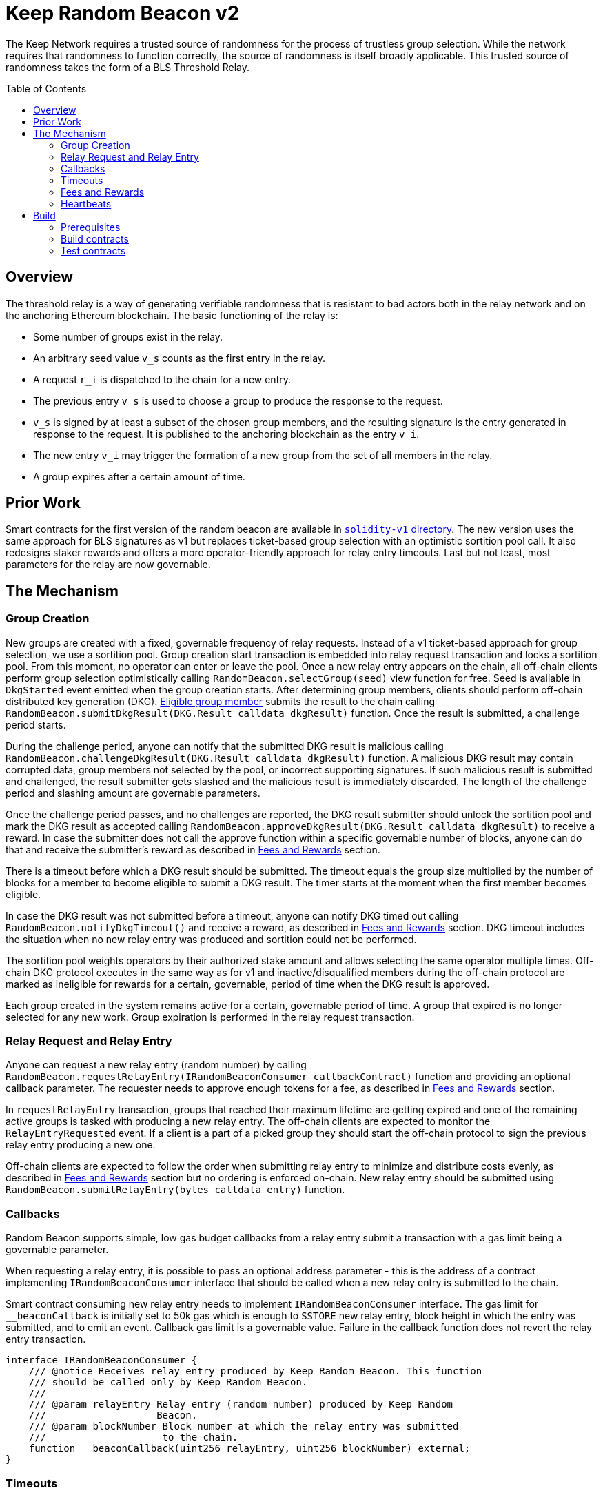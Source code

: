 :toc: macro
:icons: font

= Keep Random Beacon v2

The Keep Network requires a trusted source of randomness for the process of
trustless group selection. While the network requires that randomness to function
correctly, the source of randomness is itself broadly applicable. This trusted
source of randomness takes the form of a BLS Threshold Relay.

ifdef::env-github[]
:tip-caption: :bulb:
:note-caption: :information_source:
:important-caption: :heavy_exclamation_mark:
:caution-caption: :fire:
:warning-caption: :warning:
endif::[]

toc::[]

== Overview

The threshold relay is a way of generating verifiable randomness that is
resistant to bad actors both in the relay network and on the anchoring Ethereum
blockchain. The basic functioning of the relay is:

- Some number of groups exist in the relay.
- An arbitrary seed value `v_s` counts as the first entry in the relay.
- A request `r_i` is dispatched to the chain for a new entry.
- The previous entry `v_s` is used to choose a group to produce the response to
  the request.
- `v_s` is signed by at least a subset of the chosen group members, and the
  resulting signature is the entry generated in response to the request. It is
  published to the anchoring blockchain as the entry `v_i`.
- The new entry `v_i` may trigger the formation of a new group from the set of
  all members in the relay.
- A group expires after a certain amount of time.

== Prior Work

Smart contracts for the first version of the random beacon are available in
link:https://github.com/keep-network/keep-core/tree/main/solidity-v1[`solidity-v1` directory].
The new version uses the same approach for BLS signatures as v1 but replaces
ticket-based group selection with an optimistic sortition pool call. It also
redesigns staker rewards and offers a more operator-friendly approach for
relay entry timeouts. Last but not least, most parameters for the relay are
now governable. 

== The Mechanism

=== Group Creation

New groups are created with a fixed, governable frequency of relay requests.
Instead of a v1 ticket-based approach for group selection, we use a sortition
pool. Group creation start transaction is embedded into relay request
transaction and locks a sortition pool. From this moment, no operator can enter
or leave the pool. Once a new relay entry appears on the chain, all off-chain
clients perform group selection optimistically calling
`RandomBeacon.selectGroup(seed)` view function for free. Seed is available in
`DkgStarted` event emitted when the group creation starts. After determining
group members, clients should perform off-chain distributed key generation (DKG).
 <<dkg-submit-eligibility,Eligible group member>> submits the result to the chain
 calling `RandomBeacon.submitDkgResult(DKG.Result calldata dkgResult)` function.
 Once the result is submitted, a challenge period starts.

During the challenge period, anyone can notify that the submitted DKG result is
malicious calling `RandomBeacon.challengeDkgResult(DKG.Result calldata dkgResult)`
function. A malicious DKG result may contain corrupted data, group members not
selected by the pool, or incorrect supporting signatures. If such malicious
result is submitted and challenged, the result submitter gets slashed and the
malicious result is immediately discarded. The length of the challenge period
and slashing amount are governable parameters.

Once the challenge period passes, and no challenges are reported,
the DKG result submitter should unlock the sortition pool and mark the DKG result as
accepted calling
`RandomBeacon.approveDkgResult(DKG.Result calldata dkgResult)` to receive a
reward. In case the submitter does not call the approve function within a
specific governable number of blocks, anyone can do that and receive the
submitter's reward as described in <<fees-and-rewards,Fees and Rewards>> section.

There is a timeout before which a DKG result should be submitted. The timeout
equals the group size multiplied by the number of blocks for a member to become
eligible to submit a DKG result. The timer starts at the moment when the first
member becomes eligible.

In case the DKG result was not submitted before a timeout, anyone can notify DKG
timed out calling `RandomBeacon.notifyDkgTimeout()` and receive a reward, as
described in <<fees-and-rewards,Fees and Rewards>> section. DKG timeout includes
the situation when no new relay entry was produced and sortition could not be
performed.

The sortition pool weights operators by their authorized stake amount and allows
selecting the same operator multiple times. Off-chain DKG protocol executes in
the same way as for v1 and inactive/disqualified members during the off-chain
protocol are marked as ineligible for rewards for a certain, governable, period
of time when the DKG result is approved.

Each group created in the system remains active for a certain, governable period
of time. A group that expired is no longer selected for any new work. Group
expiration is performed in the relay request transaction.

=== Relay Request and Relay Entry

Anyone can request a new relay entry (random number) by calling
`RandomBeacon.requestRelayEntry(IRandomBeaconConsumer callbackContract)`
function and providing an optional callback parameter. The requester needs to
approve enough tokens for a fee, as described in
<<fees-and-rewards,Fees and Rewards>> section.

In `requestRelayEntry` transaction, groups that reached their maximum lifetime
are getting expired and one of the remaining active groups is tasked with
producing a new relay entry. The off-chain clients are expected to monitor the
`RelayEntryRequested` event. If a client is a part of a picked group they should
start the off-chain protocol to sign the previous relay entry producing a new one.

Off-chain clients are expected to follow the order when submitting relay entry
to minimize and distribute costs evenly, as described in
<<fees-and-rewards,Fees and Rewards>> section but no ordering is enforced
on-chain. New relay entry should be submitted using 
`RandomBeacon.submitRelayEntry(bytes calldata entry)`
function.

=== Callbacks

Random Beacon supports simple, low gas budget callbacks from a relay entry
submit a transaction with a gas limit being a governable parameter.

When requesting a relay entry, it is possible to pass an optional address
parameter - this is the address of a contract implementing
`IRandomBeaconConsumer` interface that should be called when a new relay entry
is submitted to the chain.

Smart contract consuming new relay entry needs to implement `IRandomBeaconConsumer`
interface. The gas limit for `__beaconCallback` is initially set to 50k gas
which is enough to `SSTORE` new relay entry, block height in which the entry was
submitted, and to emit an event. Callback gas limit is a governable value.
Failure in the callback function does not revert the relay entry transaction.

```solidity
interface IRandomBeaconConsumer {
    /// @notice Receives relay entry produced by Keep Random Beacon. This function
    /// should be called only by Keep Random Beacon.
    ///
    /// @param relayEntry Relay entry (random number) produced by Keep Random
    ///                   Beacon.
    /// @param blockNumber Block number at which the relay entry was submitted
    ///                    to the chain.
    function __beaconCallback(uint256 relayEntry, uint256 blockNumber) external;
}
```

=== Timeouts

There are two timeouts for a relay entry to be provided by a group: soft timeout
and hard timeout.

==== Soft Relay Entry Timeout

The soft timeout is the group size multiplied by the number of blocks for a
member to become eligible to submit a relay entry. Eligibility is not enforced
on-chain but off-chain clients are expected to agree and follow it.

If no entry was provided within the soft timeout, all operators in the group
start bleeding and losing their stake. The bleeding increases linearly from 0 to
the governable slashing amount per operator over time, until the hard timeout is
reached or until a relay entry is submitted by the group.

The time for a single group member to become eligible to submit a result and the
hard relay entry timeout are governable parameters. This gives a chance to start
with more forgiving penalties and increase them over time. In general, the
slashing penalty should be proportional to rewards and the frequency of relay
requests and associated risk.

==== Hard Relay Entry Timeout

When the hard timeout is reached, anyone can notify about this fact by calling
`RandomBeacon.reportRelayEntryTimeout()` function and receive a notifier
reward. The group which failed to submit a relay entry is terminated, group
members are slashed, and if there are still active groups in the beacon, another
group is selected and tasked with producing relay entry for the given relay
request. 

==== DKG Timeout

There is a governable timeout for DKG to complete and for the result to be
submitted. DKG timeout includes the time it takes to execute off-chain protocol
to generate a key, and the time it takes for all group members to become
eligible to submit the result. Note that unlike in the case of relay entry, 
`RandomBeacon.submitDkgResult(DKG.Result calldata dkgResult)`
function enforces the eligibility of submitters on-chain. When DKG timeout is
hit, anyone can call `RandomBeacon.notifyDkgTimeout()` function and receive the
notifier's reward. The function unlocks the sortition pool and clears up DKG
data but no slashing for DKG timeout is executed and no one is losing any
rewards.

[[fees-and-rewards]]
=== Fees and Rewards

Relay requester should provide a fee in T. The value of the fee is a governable
parameter. The entire fee is deposited in the DKG rewards pool that is used to
reimburse for different actions related to DKG.

There is a fixed, governable reward for submitting and approving a DKG result
paid from the DKG rewards pool. The reward is paid
to the DKG result submitter in the transaction approving the DKG result. If the
DKG result submitter failed to approve the result after the challenge period,
anyone can do that and receive the submitter's reward.

The logic triggering new group selection is embedded in relay request
transaction and is as cheap as possible, so no additional reward is paid for
triggering DKG.

In case the DKG result has not been submitted on time, anyone can unlock the
pool and receive a fixed, governable reward for reporting DKG timeout. The
reward is paid from the DKG reward pool. 

[[dkg-submit-eligibility]]
The order in which operators are supposed to submit a DKG result is not enforced
on-chain. The first member eligible to submit the DKG result is a member with
index `keccak256(new_group_pubkey) % group_size`. Members with subsequent indices
are becoming eligible one after another, during the result submission period.

[NOTE]
For example, if `hash(new_group_pubkey) % group_size = 62`, `group_size = 64`,
group members are becoming eligible in the following order:
`62, 63, 64, 1, 2, 3, 4, 5, 6, 7, 8, 9, ..., 61`. 

The transaction submitting relay entry is not reimbursable and implementation
ensures the gas cost of this transaction is as low as possible, below 200k gas
when no callback is executed.

Everyone is eligible to submit relay entry at any time but off-chain clients are
expected to agree and follow the following order to minimize the gas cost and
distribute costs: the first group member eligible to submit the result is
`new_entry % group_size`; then, if the selected member does not provide an entry
within the governable eligibility period, `(new_entry % group_size) + 1` and
so on.

If some group members are notoriously ignoring their duty, the group can vote on
failed <<heartbeats,heartbeat>> notification for these operators.

T rewards will be distributed continuously to all operators registered in the beacon
sortition pool, excluding operators who were marked as ineligible for rewards
due to failing the heartbeat.

[[heartbeats]]
=== Heartbeats

Off-chain clients are free to execute any heartbeat protocol they want to ensure
group members are alive and nodes are operating properly.

[TIP]
One example of a heartbeat protocol is signing some piece of information every
nth blocks and first making sure the information cannot be used for
`RandomBeacon.reportUnauthorizedSigning()`, that is, the signed information can
not become `msg.sender` for `reportUnauthorizedSigning` call.

Group members can agree upon members that failed the heartbeat and issue a
heartbeat failure claim. If the required threshold of group members signed
the heartbeat failure claim, they can submit it to
`RandomBeacon.notifyFailedHeartbeat(Heartbeat.FailureClaim calldata claim, uint256 nonce)`
function and have the group members who failed the heartbeat excluded from
the sortition pool rewards for a governable time period.

The submitter of the failed heartbeat claim receives a reward from a separate
notifier reward pool, funded by DAO for heartbeat failure claims specifically.
This pool is expected to be funded by DAO with tokens saved from sortition pool
rewards as a result of having operators marked as ineligible for rewards due to
failing a heartbeat.

This approach is theoretically susceptible to group members colluding together
but because a reasonably high number of operators is needed to sign a claim and
operators signing the claim other than the submitter receive nothing in return,
we consider this approach safe and good enough. An important advantage of this
approach is that honest players can decide off-chain when it makes sense to
submit a heartbeat fail report and mark someone as ineligible for rewards. For
example, marking an operator ineligible for rewards for the next two weeks have
a higher impact than prolonging reward ineligibility for 10 minutes for an
operator that was already marked as ineligible for rewards. This approach does
not increase the gas cost of a happy path and leaves some freedom to group
members. They may mark as ineligible operators who turned off their nodes,
operators whose nodes never participate in signing because they are
misconfigured, or operators who notoriously miss their turn in submitting relay
entry.

== Build

Random beacon contracts use https://hardhat.org/[*Hardhat*] development
environment. To build and deploy these contracts, please follow the instructions
presented below.

=== Prerequisites

Please make sure you have the following prerequisites installed on your machine:

- https://nodejs.org[Node.js] >=14.18.2
- https://yarnpkg.com[Yarn] >=1.22.17

=== Build contracts

To build the smart contracts, install node packages first:
```sh
yarn install
```
Once packages are installed, you can build the smart contracts using:
```sh
yarn build
```
Compiled contracts will land in the `build/` directory.

=== Test contracts

There are multiple test scenarios living in the `test` directory.
You can run them by doing:
```sh
yarn test
```
